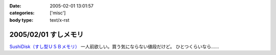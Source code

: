 :date: 2005-02-01 13:01:57
:categories: ['misc']
:body type: text/x-rst

=====================
2005/02/01 すしメモリ
=====================

`SushiDisk（すし型ＵＳＢメモリ）`_ 一人前欲しい。買う気にならない値段だけど。 ひとつくらいなら……

.. _`SushiDisk（すし型ＵＳＢメモリ）`: http://sa-store.com/shop.php?category_id=25&item01_id=37



.. :extend type: text/plain
.. :extend:


.. :comments:
.. :comment id: 2005-11-28.4714852059
.. :title: Re: すしメモリ
.. :author: AKN
.. :date: 2005-02-01 23:41:59
.. :email: webmaster@akn.to
.. :url: http://akn.to/blog/
.. :body:
.. 大将、いくら軍艦で一つお願いしやす。一人前と言わず、一つだけでいいから欲しいが、相場を無視しまくった値段設定やなー。寿司だけに時価！？
.. 
.. 
.. :comments:
.. :comment id: 2005-11-28.4716021739
.. :title: Re: すしメモリ
.. :author: 清水川
.. :date: 2005-02-02 23:54:26
.. :email: taka@freia.jp
.. :url: 
.. :body:
.. 私はカッパで。会社のX31に生やしておこう。
